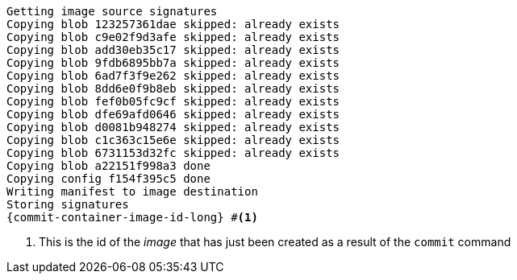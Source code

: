 [.console-output]
[source,bash,subs="+macros,+attributes"]
----
Getting image source signatures
Copying blob 123257361dae skipped: already exists  
Copying blob c9e02f9d3afe skipped: already exists  
Copying blob add30eb35c17 skipped: already exists  
Copying blob 9fdb6895bb7a skipped: already exists  
Copying blob 6ad7f3f9e262 skipped: already exists  
Copying blob 8dd6e0f9b8eb skipped: already exists  
Copying blob fef0b05fc9cf skipped: already exists  
Copying blob dfe69afd0646 skipped: already exists  
Copying blob d0081b948274 skipped: already exists  
Copying blob c1c363c15e6e skipped: already exists  
Copying blob 6731153d32fc skipped: already exists  
Copying blob a22151f998a3 done  
Copying config f154f395c5 done  
Writing manifest to image destination
Storing signatures
{commit-container-image-id-long} #<.>
----
<.> This is the id of the _image_ that has just been created as a result of the `commit` command
